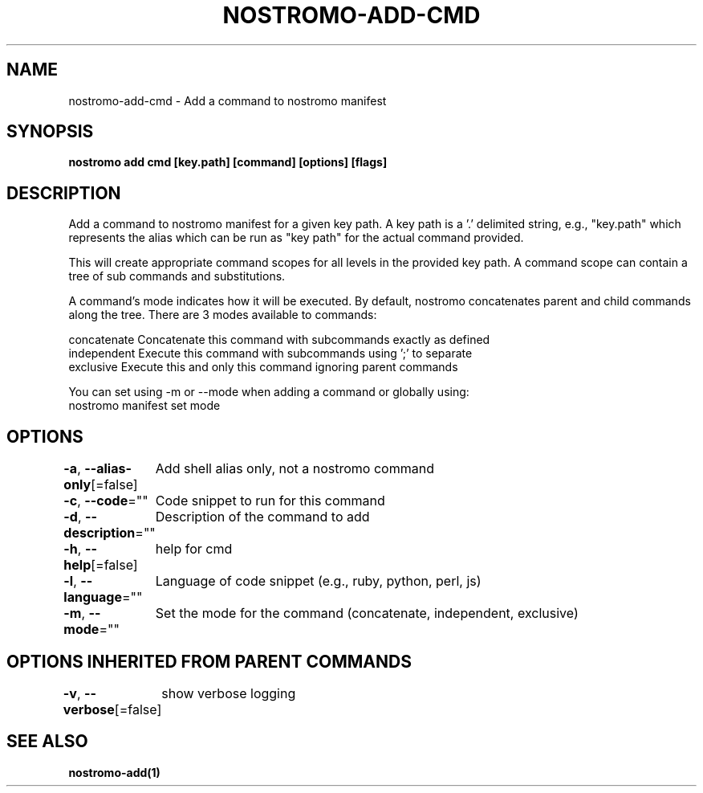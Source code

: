 .nh
.TH "NOSTROMO-ADD-CMD" "1" "Oct 2023" "nostromo 0.12.0" "nostromo manual"

.SH NAME
.PP
nostromo-add-cmd - Add a command to nostromo manifest


.SH SYNOPSIS
.PP
\fBnostromo add cmd [key.path] [command] [options] [flags]\fP


.SH DESCRIPTION
.PP
Add a command to nostromo manifest for a given key path.
A key path is a '.' delimited string, e.g., "key.path" which represents
the alias which can be run as "key path" for the actual command provided.

.PP
This will create appropriate command scopes for all levels in the provided
key path. A command scope can contain a tree of sub commands and
substitutions.

.PP
A command's mode indicates how it will be executed. By default, nostromo
concatenates parent and child commands along the tree. There are 3 modes
available to commands:

.PP
concatenate  Concatenate this command with subcommands exactly as defined
  independent  Execute this command with subcommands using ';' to separate
  exclusive    Execute this and only this command ignoring parent commands

.PP
You can set using -m or --mode when adding a command or globally using:
  nostromo manifest set mode 


.SH OPTIONS
.PP
\fB-a\fP, \fB--alias-only\fP[=false]
	Add shell alias only, not a nostromo command

.PP
\fB-c\fP, \fB--code\fP=""
	Code snippet to run for this command

.PP
\fB-d\fP, \fB--description\fP=""
	Description of the command to add

.PP
\fB-h\fP, \fB--help\fP[=false]
	help for cmd

.PP
\fB-l\fP, \fB--language\fP=""
	Language of code snippet (e.g., ruby, python, perl, js)

.PP
\fB-m\fP, \fB--mode\fP=""
	Set the mode for the command (concatenate, independent, exclusive)


.SH OPTIONS INHERITED FROM PARENT COMMANDS
.PP
\fB-v\fP, \fB--verbose\fP[=false]
	show verbose logging


.SH SEE ALSO
.PP
\fBnostromo-add(1)\fP
